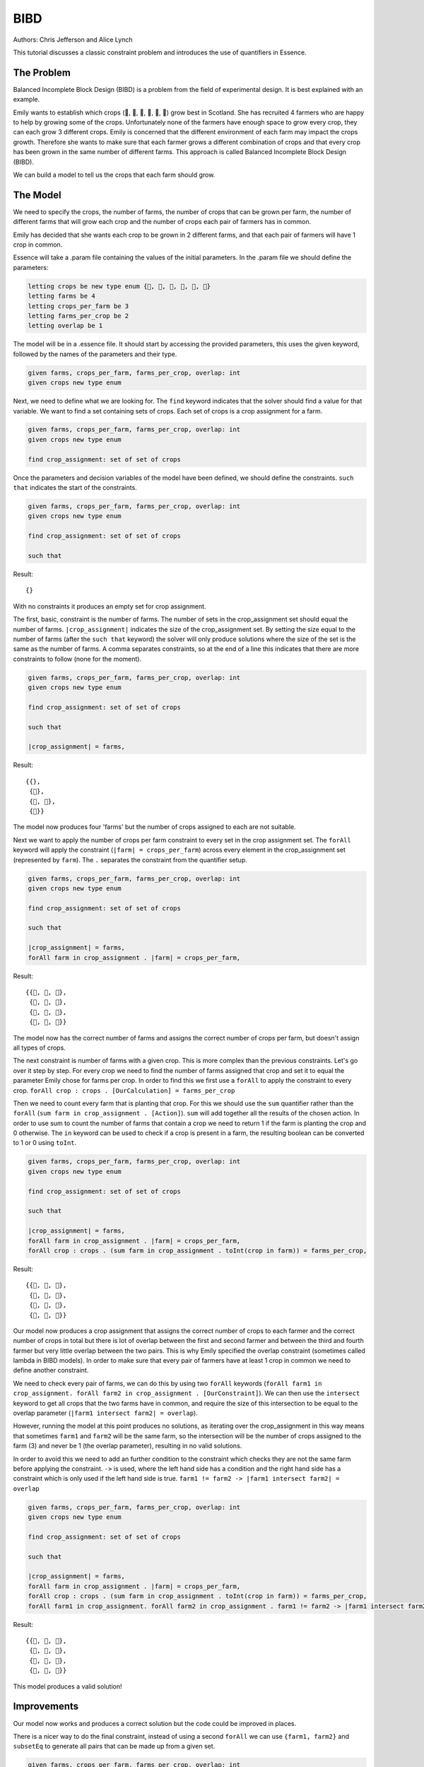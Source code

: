 
BIBD
----

Authors: Chris Jefferson and Alice Lynch

This tutorial discusses a classic constraint problem and introduces the use of quantifiers in Essence.

The Problem
~~~~~~~~~~~

Balanced Incomplete Block Design (BIBD) is a problem from the field of experimental design. It is best explained with an example.

Emily wants to establish which crops (🥔, 🌽, 🥦, 🥕, 🥒, 🍅) grow best in Scotland. She has recruited 4 farmers who are happy to help by growing some of the crops. Unfortunately none of the farmers have enough space to grow every crop, they can each grow 3 different crops. Emily is concerned that the different environment of each farm may impact the crops growth. Therefore she wants to make sure that each farmer grows a different combination of crops and that every crop has been grown in the same number of different farms. This approach is called Balanced Incomplete Block Design (BIBD).

We can build a model to tell us the crops that each farm should grow.

The Model
~~~~~~~~~~~~~~
We need to specify the crops, the number of farms, the number of crops that can be grown per farm, the number of different farms that will grow each crop and the number of crops each pair of farmers has in common.

Emily has decided that she wants each crop to be grown in 2 different farms, and that each pair of farmers will have 1 crop in common.

Essence will take a .param file containing the values of the initial parameters. In the .param file we should define the parameters:

.. code-block:: essence

  letting crops be new type enum {🥔, 🌽, 🥦, 🥕, 🥒, 🍅}
  letting farms be 4
  letting crops_per_farm be 3
  letting farms_per_crop be 2
  letting overlap be 1

The model will be in a .essence file. It should start by accessing the provided parameters, this uses the given keyword, followed by the names of the parameters and their type.

.. code-block:: essence

  given farms, crops_per_farm, farms_per_crop, overlap: int
  given crops new type enum

Next, we need to define what we are looking for. The ``find`` keyword indicates that the solver should find a value for that variable. We want to find a set containing sets of crops. Each set of crops is a crop assignment for a farm.

.. code-block:: essence

  given farms, crops_per_farm, farms_per_crop, overlap: int
  given crops new type enum

  find crop_assignment: set of set of crops

Once the parameters and decision variables of the model have been defined, we should define the constraints. ``such that`` indicates the start of the constraints.

.. code-block:: essence

  given farms, crops_per_farm, farms_per_crop, overlap: int
  given crops new type enum

  find crop_assignment: set of set of crops

  such that

Result::

  {}

With no constraints it produces an empty set for crop assignment.

The first, basic, constraint is the number of farms. The number of sets in the crop_assignment set should equal the number of farms. ``|crop_assignment|`` indicates the size of the crop_assignment set. By setting the size equal to the number of farms (after the ``such that`` keyword) the solver will only produce solutions where the size of the set is the same as the number of farms.  A comma separates constraints, so at the end of a line this indicates that there are more constraints to follow (none for the moment).

.. code-block:: essence

  given farms, crops_per_farm, farms_per_crop, overlap: int
  given crops new type enum

  find crop_assignment: set of set of crops

  such that

  |crop_assignment| = farms,

Result::

  {{},
   {🥒},
   {🥒, 🍅},
   {🍅}}

The model now produces four 'farms' but the number of crops assigned to each are not suitable.

Next we want to apply the number of crops per farm constraint to every set in the crop assignment set. The ``forAll`` keyword will apply the constraint (``|farm| = crops_per_farm``) across every element in the crop_assignment set (represented by ``farm``). The ``.`` separates the constraint from the quantifier setup.

.. code-block:: essence

  given farms, crops_per_farm, farms_per_crop, overlap: int
  given crops new type enum

  find crop_assignment: set of set of crops

  such that

  |crop_assignment| = farms,
  forAll farm in crop_assignment . |farm| = crops_per_farm,


Result::

  {{🥦, 🥕, 🥒},
   {🥦, 🥕, 🍅},
   {🥦, 🥒, 🍅},
   {🥕, 🥒, 🍅}}

The model now has the correct number of farms and assigns the correct number of crops per farm, but doesn't assign all types of crops.

The next constraint is number of farms with a given crop. This is more complex than the previous constraints. Let's go over it step by step.
For every crop we need to find the number of farms assigned that crop and set it to equal the parameter Emily chose for farms per crop. In order to find this we first use a ``forAll`` to apply the constraint to every crop. ``forAll crop : crops . [OurCalculation] = farms_per_crop``

Then we need to count every farm that is planting that crop. For this we should use the ``sum`` quantifier rather than the ``forAll`` (``sum farm in crop_assignment . [Action]``). ``sum`` will add together all the results of the chosen action. In order to use sum to count the number of farms that contain a crop we need to return 1 if the farm is planting the crop and 0 otherwise. The ``in`` keyword can be used to check if a crop is present in a farm, the resulting boolean can be converted to 1 or 0 using ``toInt``.

.. code-block:: essence

  given farms, crops_per_farm, farms_per_crop, overlap: int
  given crops new type enum

  find crop_assignment: set of set of crops

  such that

  |crop_assignment| = farms,
  forAll farm in crop_assignment . |farm| = crops_per_farm,
  forAll crop : crops . (sum farm in crop_assignment . toInt(crop in farm)) = farms_per_crop,

Result::

  {{🥔, 🥕, 🍅},
   {🥔, 🥒, 🍅},
   {🌽, 🥦, 🥕},
   {🌽, 🥦, 🥒}}

Our model now produces a crop assignment that assigns the correct number of crops to each farmer and the correct number of crops in total but there is lot of overlap between the first and second farmer and between the third and fourth farmer but very little overlap between the two pairs. This is why Emily specified the overlap constraint (sometimes called lambda in BIBD models). In order to make sure that every pair of farmers have at least 1 crop in common we need to define another constraint.

We need to check every pair of farms, we can do this by using two ``forAll`` keywords (``forAll farm1 in crop_assignment. forAll farm2 in crop_assignment . [OurConstraint]``). We can then use the ``intersect`` keyword to get all crops that the two farms have in common, and require the size of this intersection to be equal to the overlap parameter (``|farm1 intersect farm2| = overlap``).

However, running the model at this point produces no solutions, as iterating over the crop_assignment in this way means that sometimes ``farm1`` and ``farm2`` will be the same farm, so the intersection will be the number of crops assigned to the farm (3) and never be 1 (the overlap parameter), resulting in no valid solutions.

In order to avoid this we need to add an further condition to the constraint which checks they are not the same farm before applying the constraint. ``->`` is used, where the left hand side has a condition and the right hand side has a constraint which is only used if the left hand side is true. ``farm1 != farm2 -> |farm1 intersect farm2| = overlap``


.. code-block:: essence

  given farms, crops_per_farm, farms_per_crop, overlap: int
  given crops new type enum

  find crop_assignment: set of set of crops

  such that

  |crop_assignment| = farms,
  forAll farm in crop_assignment . |farm| = crops_per_farm,
  forAll crop : crops . (sum farm in crop_assignment . toInt(crop in farm)) = farms_per_crop,
  forAll farm1 in crop_assignment. forAll farm2 in crop_assignment . farm1 != farm2 -> |farm1 intersect farm2| = overlap

Result::

  {{🥔, 🥦, 🍅},
   {🥔, 🥕, 🥒},
   {🌽, 🥦, 🥒},
   {🌽, 🥕, 🍅}}

This model produces a valid solution!

Improvements
~~~~~~~~~~~~~~~~~~
Our model now works and produces a correct solution but the code could be improved in places.

There is a nicer way to do the final constraint, instead of using a second ``forAll`` we can use ``{farm1, farm2}`` and ``subsetEq`` to generate all pairs that can be made up from a given set.

.. code-block:: essence

  given farms, crops_per_farm, farms_per_crop, overlap: int
  given crops new type enum

  find crop_assignment: set of set of crops

  such that

  |crop_assignment| = farms,
  forAll farm in crop_assignment . |farm| = crops_per_farm,
  forAll crop : crops . (sum farm in crop_assignment . toInt(crop in farm)) = farms_per_crop,
  forAll {farm1, farm2} subsetEq crop_assignment . |farm1 intersect farm2| = overlap



Providing information in the ``find`` statements rather than as constraints often leads to better performance. Essence provides domain attributes which can be attached to ``find`` statements . One of them is ``size k``, which tells Essence that a set is of size ``k``. In our model the number of farms and the number of crops per farm are in effect the size of the ``crop_assignment`` set and the size of the sets within the ``crop_assignment`` set. Therefore we can move these definitions out of the list of constraints and into the ``find`` statement.

.. code-block:: essence

  given farms, crops_per_farm, farms_per_crop, overlap: int
  given crops new type enum

  find crop_assignment: set (size farms) of set (size crops_per_farm) of crops

  such that
  forAll crop : crops . (sum farm in crop_assignment . toInt(crop in farm)) = farms_per_crop,
  forAll {farm1, farm2} subsetEq crop_assignment . |farm1 intersect farm2| = overlap
